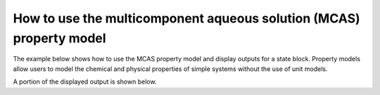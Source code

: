 How to use the multicomponent aqueous solution (MCAS) property model
--------------------------------------------------------------------

The example below shows how to use the MCAS property model and display outputs for a state block. Property models allow
users to model the chemical and physical properties of simple systems without the use of unit models.

.. testsetup::

   # quiet idaes logs
   import idaes.logger as idaeslogger
   idaeslogger.getLogger('ideas.core').setLevel('CRITICAL')
   idaeslogger.getLogger('idaes.init').setLevel('CRITICAL')

.. testcode::

    # Import ConcreteModel from Pyomo
    from pyomo.environ import ConcreteModel, assert_optimal_termination
    # Import flowsheet block from IDAES core
    from idaes.core import FlowsheetBlock
    # Import solver from IDAES core
    from idaes.core.solvers import get_solver
    # Import MCAS property model
    import watertap.property_models.multicomp_aq_sol_prop_pack as props
    # Import utility tool for calculating scaling factors
    import idaes.core.util.scaling as iscale

    # Create a concrete model, flowsheet, and NaCl property parameter block.
    m = ConcreteModel()
    m.fs = FlowsheetBlock(dynamic=False)
    m.fs.properties = props.MCASParameterBlock(solute_list=["Na_+", "Cl_-"],
                                               mw_data={"Na_+": 23e-3, 
                                                        "Cl_-": 35e-3},
                                               charge={"Na_+": 1, 
                                                       "Cl_-": -1})

    # Build the state block and specify a time (0 = steady state).
    m.fs.state_block = m.fs.properties.build_state_block([0])
    
    # Specify the state variables of the stream.
    m.fs.state_block[0].flow_mol_phase_comp["Liq", "Cl_-"].fix(0.483)
    m.fs.state_block[0].flow_mol_phase_comp["Liq", "Na_+"].fix(0.483)
    m.fs.state_block[0].flow_mol_phase_comp["Liq", "H2O"].fix(53.8)
    m.fs.state_block[0].pressure.fix(50e5)
    m.fs.state_block[0].temperature.fix(298.15)

    # Set scaling factors for component molar flowrates (variable * scaling factor should be between 0.01 and 100).
    m.fs.properties.set_default_scaling("flow_mol_phase_comp", 1, index=("Liq", "H2O"))
    m.fs.properties.set_default_scaling(
        "flow_mol_phase_comp", 1, index=("Liq", "Na_+")
    )
    m.fs.properties.set_default_scaling(
        "flow_mol_phase_comp", 1, index=("Liq", "Cl_-")
    )
    
    iscale.calculate_scaling_factors(m)

    # "Touch" build-on-demand variables so that they are created. If these are not touched before running the solver, the output would only display their initial values, not their actual values.
    m.fs.state_block[0].flow_mass_phase_comp
    m.fs.state_block[0].conc_mass_phase_comp
    m.fs.state_block[0].flow_vol_phase
    m.fs.state_block[0].molality_phase_comp
    m.fs.state_block[0].conc_mass_phase_comp
    m.fs.state_block[0].total_hardness
    m.fs.state_block[0].ionic_strength_molal
    m.fs.state_block[0].pressure_osm_phase
    
    # Create the solver object.
    solver = get_solver()

    # Solve the model.
    results = solver.solve(m)

    # Assert that the solution is "optimal"
    assert_optimal_termination(results)

    # Display the results.
    m.fs.state_block[0].display()

A portion of the displayed output is shown below.

.. testoutput::

   Block fs.state_block[0]

     Variables:
       temperature : State temperature
           Size=1, Index=None, Units=K
           Key  : Lower  : Value  : Upper  : Fixed : Stale : Domain
           None : 273.15 : 298.15 : 373.15 :  True :  True : NonNegativeReals
       pressure : State pressure
           Size=1, Index=None, Units=Pa
           Key  : Lower    : Value     : Upper : Fixed : Stale : Domain
           None : 100000.0 : 5000000.0 :  None :  True :  True : NonNegativeReals
       flow_mol_phase_comp : Component molar flow rate
           Size=3, Index=fs.state_block[0].flow_mol_phase_comp_index, Units=mol/s
           Key             : Lower : Value             : Upper : Fixed : Stale : Domain
           ('Liq', 'Cl_-') :     0 : 0.482999971880201 :  None :  True :  True : NonNegativeReals
            ('Liq', 'H2O') :     0 :              53.8 :  None :  True :  True : NonNegativeReals
           ('Liq', 'Na_+') :     0 :             0.483 :  None :  True :  True : NonNegativeReals
       conc_mol_phase_comp : Molar concentration
           Size=3, Index=fs.state_block[0].conc_mol_phase_comp_index, Units=mol/m**3
           Key             : Lower : Value              : Upper : Fixed : Stale : Domain
           ('Liq', 'Cl_-') :     0 :   484.738243699182 :  None : False : False :  Reals
            ('Liq', 'H2O') :     0 :  53993.62117868692 :  None : False : False :  Reals
           ('Liq', 'Na_+') :     0 : 484.73827192018166 :  None : False : False :  Reals
       conc_mass_phase_comp : Mass concentration
           Size=3, Index=fs.state_block[0].conc_mass_phase_comp_index, Units=kg/m**3
           Key             : Lower : Value              : Upper  : Fixed : Stale : Domain
           ('Liq', 'Cl_-') :     0 : 16.965838529471377 : 2000.0 : False : False :  Reals
            ('Liq', 'H2O') :     0 :  971.8851812163646 : 2000.0 : False : False :  Reals
           ('Liq', 'Na_+') :     0 :  11.14898025416418 : 2000.0 : False : False :  Reals
       dens_mass_phase : Mass density
           Size=1, Index=fs.state_block[0].dens_mass_phase_index, Units=kg/m**3
           Key : Lower : Value  : Upper  : Fixed : Stale : Domain
           Liq : 500.0 : 1000.0 : 2000.0 : False : False :  Reals
       mass_frac_phase_comp : Mass fraction
           Size=3, Index=fs.state_block[0].mass_frac_phase_comp_index, Units=dimensionless
           Key             : Lower : Value                : Upper : Fixed : Stale : Domain
           ('Liq', 'Cl_-') :     0 : 0.016965838529471377 : 1.001 : False : False :  Reals
            ('Liq', 'H2O') :     0 :   0.9718851812163645 : 1.001 : False : False :  Reals
           ('Liq', 'Na_+') :     0 :  0.01114898025416418 : 1.001 : False : False :  Reals
       flow_mass_phase_comp : Component Mass flowrate
           Size=3, Index=fs.state_block[0].flow_mass_phase_comp_index, Units=kg/s
           Key             : Lower : Value                : Upper : Fixed : Stale : Domain
           ('Liq', 'Cl_-') :     0 : 0.016904999015807037 :  None : False : False :  Reals
            ('Liq', 'H2O') :     0 :   0.9683999999999999 :  None : False : False :  Reals
           ('Liq', 'Na_+') :     0 : 0.011108999999999999 :  None : False : False :  Reals
       flow_vol_phase : Volumetric flow rate
           Size=1, Index=fs.properties.phase_list, Units=m**3/s
           Key : Lower : Value                 : Upper : Fixed : Stale : Domain
           Liq :     0 : 0.0009964139990158074 :  None : False : False :  Reals
       molality_phase_comp : Molality
           Size=2, Index=fs.state_block[0].molality_phase_comp_index, Units=mol/kg
           Key             : Lower : Value               : Upper : Fixed : Stale : Domain
           ('Liq', 'Cl_-') :     0 : 0.49876081358963353 :  None : False : False :  Reals
           ('Liq', 'Na_+') :     0 :  0.4987608426270136 :  None : False : False :  Reals
       total_hardness : total hardness as CaCO3
           Size=1, Index=None, Units=mg/l
           Key  : Lower : Value : Upper : Fixed : Stale : Domain
           None :     0 :     0 :  None :  True :  True : NonNegativeReals
       ionic_strength_molal : Molal ionic strength
           Size=1, Index=None, Units=mol/kg
           Key  : Lower : Value               : Upper : Fixed : Stale : Domain
           None :     0 : 0.49876082810832356 :  None : False : False : NonNegativeReals
       pressure_osm_phase : van't Hoff Osmotic pressure
           Size=1, Index=fs.properties.phase_list, Units=Pa
           Key : Lower : Value             : Upper : Fixed : Stale : Domain
           Liq :     0 : 2403290.623384758 :  None : False : False :  Reals
       ...



